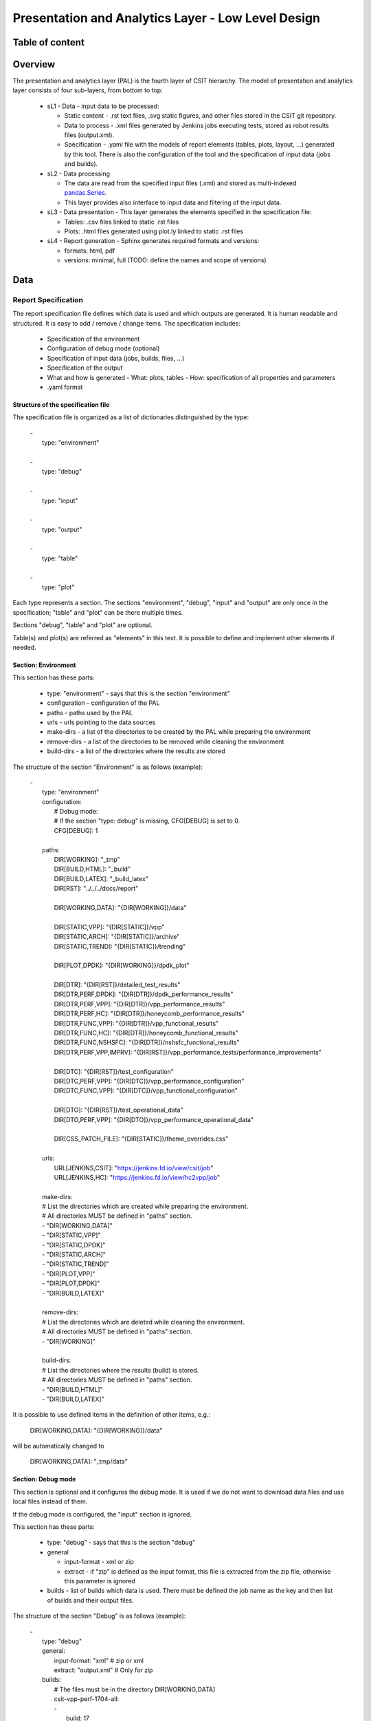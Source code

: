 ===================================================
Presentation and Analytics Layer - Low Level Design
===================================================

Table of content
----------------

 .. toctree:: .
    :maxdepth: 3


Overview
--------

The presentation and analytics layer (PAL) is the fourth layer of CSIT
hierarchy. The model of presentation and analytics layer consists of four
sub-layers, from bottom to top:

 - sL1 - Data - input data to be processed:

   - Static content - .rst text files, .svg static figures, and other files
     stored in the CSIT git repository.
   - Data to process - .xml files generated by Jenkins jobs executing tests,
     stored as robot results files (output.xml).
   - Specification - .yaml file with the models of report elements (tables,
     plots, layout, ...) generated by this tool. There is also the configuration
     of the tool and the specification of input data (jobs and builds).

 - sL2 - Data processing

   - The data are read from the specified input files (.xml) and stored as
     multi-indexed `pandas.Series <https://pandas.pydata.org/pandas-docs/stable/
     generated/pandas.Series.html>`_.
   - This layer provides also interface to input data and filtering of the input
     data.

 - sL3 - Data presentation - This layer generates the elements specified in the
   specification file:

   - Tables: .csv files linked to static .rst files
   - Plots: .html files generated using plot.ly linked to static .rst files

 - sL4 - Report generation - Sphinx generates required formats and versions:

   - formats: html, pdf
   - versions: minimal, full (TODO: define the names and scope of versions)


Data
----

Report Specification
````````````````````

The report specification file defines which data is used and which outputs are
generated. It is human readable and structured. It is easy to add / remove /
change items. The specification includes:

 - Specification of the environment
 - Configuration of debug mode (optional)
 - Specification of input data (jobs, builds, files, ...)
 - Specification of the output
 - What and how is generated
   - What: plots, tables
   - How: specification of all properties and parameters
 - .yaml format

Structure of the specification file
'''''''''''''''''''''''''''''''''''

The specification file is organized as a list of dictionaries distinguished by
the type:

 | -
 |   type: "environment"
 |
 | -
 |   type: "debug"
 |
 | -
 |   type: "input"
 |
 | -
 |   type: "output"
 |
 | -
 |   type: "table"
 |
 | -
 |   type: "plot"

Each type represents a section. The sections "environment", "debug", "input" and
"output" are only once in the specification; "table" and "plot" can be there
multiple times.

Sections "debug", "table" and "plot" are optional.

Table(s) and plot(s) are referred as "elements" in this text. It is possible to
define and implement other elements if needed.


Section: Environment
''''''''''''''''''''

This section has these parts:

 - type: "environment" - says that this is the section "environment"
 - configuration - configuration of the PAL
 - paths - paths used by the PAL
 - urls - urls pointing to the data sources
 - make-dirs - a list of the directories to be created by the PAL while
   preparing the environment
 - remove-dirs - a list of the directories to be removed while cleaning the
   environment
 - build-dirs - a list of the directories where the results are stored

The structure of the section "Environment" is as follows (example):

 | -
 |   type: "environment"
 |   configuration:
 |     # Debug mode:
 |     # If the section "type: debug" is missing, CFG[DEBUG] is set to 0.
 |     CFG[DEBUG]: 1
 |
 |   paths:
 |     DIR[WORKING]: "_tmp"
 |     DIR[BUILD,HTML]: "_build"
 |     DIR[BUILD,LATEX]: "_build_latex"
 |     DIR[RST]: "../../../docs/report"
 |
 |     DIR[WORKING,DATA]: "{DIR[WORKING]}/data"
 |
 |     DIR[STATIC,VPP]: "{DIR[STATIC]}/vpp"
 |     DIR[STATIC,ARCH]: "{DIR[STATIC]}/archive"
 |     DIR[STATIC,TREND]: "{DIR[STATIC]}/trending"
 |
 |     DIR[PLOT,DPDK]: "{DIR[WORKING]}/dpdk_plot"
 |
 |     DIR[DTR]: "{DIR[RST]}/detailed_test_results"
 |     DIR[DTR,PERF,DPDK]: "{DIR[DTR]}/dpdk_performance_results"
 |     DIR[DTR,PERF,VPP]: "{DIR[DTR]}/vpp_performance_results"
 |     DIR[DTR,PERF,HC]: "{DIR[DTR]}/honeycomb_performance_results"
 |     DIR[DTR,FUNC,VPP]: "{DIR[DTR]}/vpp_functional_results"
 |     DIR[DTR,FUNC,HC]: "{DIR[DTR]}/honeycomb_functional_results"
 |     DIR[DTR,FUNC,NSHSFC]: "{DIR[DTR]}/nshsfc_functional_results"
 |     DIR[DTR,PERF,VPP,IMPRV]: "{DIR[RST]}/vpp_performance_tests/performance_improvements"
 |
 |     DIR[DTC]: "{DIR[RST]}/test_configuration"
 |     DIR[DTC,PERF,VPP]: "{DIR[DTC]}/vpp_performance_configuration"
 |     DIR[DTC,FUNC,VPP]: "{DIR[DTC]}/vpp_functional_configuration"
 |
 |     DIR[DTO]: "{DIR[RST]}/test_operational_data"
 |     DIR[DTO,PERF,VPP]: "{DIR[DTO]}/vpp_performance_operational_data"
 |
 |     DIR[CSS_PATCH_FILE]: "{DIR[STATIC]}/theme_overrides.css"
 |
 |   urls:
 |     URL[JENKINS,CSIT]: "https://jenkins.fd.io/view/csit/job"
 |     URL[JENKINS,HC]: "https://jenkins.fd.io/view/hc2vpp/job"
 |
 |   make-dirs:
 |   # List the directories which are created while preparing the environment.
 |   # All directories MUST be defined in "paths" section.
 |   - "DIR[WORKING,DATA]"
 |   - "DIR[STATIC,VPP]"
 |   - "DIR[STATIC,DPDK]"
 |   - "DIR[STATIC,ARCH]"
 |   - "DIR[STATIC,TREND]"
 |   - "DIR[PLOT,VPP]"
 |   - "DIR[PLOT,DPDK]"
 |   - "DIR[BUILD,LATEX]"
 |
 |   remove-dirs:
 |   # List the directories which are deleted while cleaning the environment.
 |   # All directories MUST be defined in "paths" section.
 |   - "DIR[WORKING]"
 |
 |   build-dirs:
 |   # List the directories where the results (build) is stored.
 |   # All directories MUST be defined in "paths" section.
 |   - "DIR[BUILD,HTML]"
 |   - "DIR[BUILD,LATEX]"

It is possible to use defined items in the definition of other items, e.g.:

 | DIR[WORKING,DATA]: "{DIR[WORKING]}/data"

will be automatically changed to

 | DIR[WORKING,DATA]: "_tmp/data"


Section: Debug mode
'''''''''''''''''''

This section is optional and it configures the debug mode. It is used if we
do not want to download data files and use local files instead of them.

If the debug mode is configured, the "input" section is ignored.

This section has these parts:

 - type: "debug" - says that this is the section "debug"
 - general

   - input-format - xml or zip
   - extract - if "zip" is defined as the input format, this file is extracted
     from the zip file, otherwise this parameter is ignored

 - builds - list of builds which data is used. There must be defined the job
   name as the key and then list of builds and their output files.

The structure of the section "Debug" is as follows (example):

 | -
 |   type: "debug"
 |   general:
 |     input-format: "xml"  # zip or xml
 |     extract: "output.xml"  # Only for zip
 |   builds:
 |     # The files must be in the directory DIR[WORKING,DATA]
 |     csit-vpp-perf-1704-all:
 |     -
 |       build: 17
 |       file: "{DIR[WORKING,DATA]}/csit-vpp-perf-1707-all__17__output.xml"


Section: Input
''''''''''''''

This section is mandatory if the debug mode is not used, and defines the data
which will be used to generate elements.

This section has these parts:

 - type: "input" - says that this section is the "input"
 - general - parameters common to all builds:

   - file-name: file to be downloaded
   - download-path: path to be added to url pointing to the file, e.g.:
     "{job}/{build}/robot/report/*zip*/{filename}"; {job}, {build} and
     {filename} are replaced by proper values defined in this section
   - extract: file to be extracted from downloaded zip file, e.g.: "output.xml";
     if xml file is downloaded, this parameter is ignored.

 - builds - list of jobs (keys) and numbers of builds which output data will be
   downloaded

The structure of the section "Input" is as follows (example from 17.07 report):

 | -
 |   type: "input"  # Ignored in the debug mode
 |   general:
 |     file-name: "robot-plugin.zip"
 |     download-path: "{job}/{build}/robot/report/*zip*/{filename}"
 |     extract: "output.xml"
 |   builds:
 |     csit-vpp-perf-1707-all:
 |     - 9
 |     - 10
 |     - 13
 |     - 14
 |     - 15
 |     - 16
 |     - 17
 |     - 18
 |     - 19
 |     - 21
 |     - 22
 |     csit-dpdk-perf-1704-all:
 |     - 1
 |     - 2
 |     - 3
 |     - 4
 |     - 5
 |     - 6
 |     - 7
 |     - 8
 |     - 9
 |     - 10
 |     csit-vpp-functional-1707-ubuntu1604-virl:
 |     - lastSuccessfulBuild
 |     hc2vpp-csit-perf-master-ubuntu1604:
 |     - 8
 |     - 9
 |     hc2vpp-csit-integration-1707-ubuntu1604:
 |     - lastSuccessfulBuild
 |     csit-nsh_sfc-verify-func-1707-ubuntu1604-virl:
 |     - 2
 |     csit-vpp-perf-1704-all:
 |     - 6
 |     - 7
 |     - 8
 |     - 9
 |     - 10
 |     - 12
 |     - 14
 |     - 15
 |     - 16
 |     - 17
 |     csit-dpdk-perf-1704-all:
 |     - 1
 |     - 2
 |     - 3
 |     - 4
 |     - 6
 |     - 7
 |     - 8
 |     - 9
 |     - 10
 |     - 11


Section: Output
'''''''''''''''

This section specifies which format(s) will be generated (html, pdf) and which
versions for each format will be generated.

This section has these parts:

 - type: "output" - says that this section is the "output"
 - format: html or pdf
 - version: defined for each format separately

The structure of the section "Output" is as follows (example):

 | -
 |   type: "output"
 |   format:
 |     html:
 |     - full
 |     pdf:
 |     - full
 |     - minimal

TODO: define the names of versions


Content of "minimal" version
~~~~~~~~~~~~~~~~~~~~~~~~~~~~

TODO: define the name and content of this version


Section: Table
''''''''''''''

This section defines a table to be generated. There can be 0 or more "table"
sections.

This section has these parts:

 - type: "table" - says that this section defines a table
 - algorithm: Algorithm which is used to generate the table. The other
   parameters in this section must provide all information needed by the used
   algorithm.
 - template: (optional) a .csv file used as a template while generating the
   table
 - output-file-ext: (optional) extension of the output file.
 - output-file: file which the table will be written to
 - columns: specification of table columns

   - title: The title used in the table header.
   - data: Specification of the data, it has two parts - command and arguments:

     - command:

       - template - take the data from template, arguments:

         - number of column in the template

       - data - take the data from the input data, arguments:

         - job which data will be used, e.g.: csit-vpp-perf-1707-all (all
           builds)
         - operation to be done with the data, e.g.: mean, stdev

       - operation - performs an operation with the data already in the table,
         arguments:

         - operation to be done, e.g.: relative_change - compute the relative
           change between two columns
         - numbers of columns which data will be used

 - data: Specify the jobs and builds which data is used to generate the table
 - filter: filter based on tags applied on the input data, if "template" is
   used, filtering is based on the template
 - parameters: Only these parameters will be put to the output data structure

The structure of the section "Table" is as follows (example):

 | -
 |   type: "table"
 |   title: "Performance improvements"
 |   algorithm: "table_performance_improvements"
 |   template: "templates/tmpl_performance_improvements.csv"
 |   output-file-ext: ".csv"
 |   output-file: "{DIR[WORKING]}/performance_improvements"
 |   columns:
 |   -
 |     title: "VPP Functionality"
 |     data: "template 1"
 |   -
 |     title: "Test Name"
 |     data: "template 2"
 |   -
 |     title: "VPP-16.09 mean [Mpps]"
 |     data: "template 3"
 |   -
 |     title: "VPP-17.01 mean [Mpps]"
 |     data: "template 4"
 |   -
 |     title: "VPP-17.04 mean [Mpps]"
 |     data: "template 5"
 |   -
 |     title: "VPP-17.07 mean [Mpps]"
 |     data: "data csit-vpp-perf-1707-all mean"
 |   -
 |     title: "VPP-17.07 stdev [Mpps]"
 |     data: "data csit-vpp-perf-1707-all stdev"
 |   -
 |     title: "17.04 to 17.07 change [%]"
 |     data: "operation relative_change 5 4"
 |   rows: "generated"
 |   data:
 |     csit-vpp-perf-1707-all:
 |     - 13
 |     - 16
 |     - 17
 |   filter: "template"
 |   parameters:
 |   - "throughput"


Section: Plot
'''''''''''''

This section defines a plot to be generated. There can be 0 or more "plot"
sections.

This section has these parts:

 - type: "plot" - says that this section defines a plot
 - output-file-format: (optional) format of the output file.
 - output-file: file which the plot will be written to
 - plot-type: Type of the plot. The other parameters in this section must
   provide all information needed by plot.ly to generate the plot. For example:

   - x-axis: x-axis title
   - y-axis: y-axis title

 - data: Specify the jobs and numbers of builds which data is used to generate
   the plot
 - filter: filter applied on the input data

The structure of the section "Plot" is as follows (example):

 | -
 |   type: "plot"
 |   plot-type: "performance-box"   # box, line
 |   output-file-type: "html"
 |   output-file: "{DIR[WORKING]}/path/to/my_plot.html"
 |   plot-title: "plot title"
 |   x-axis: "x-axis title"
 |   y-axis: "y-axis title"
 |   data:
 |     csit-vpp-perf-1707-all:
 |     - 9
 |     - 10
 |     - 13
 |     - 14
 |     - 15
 |     - 16
 |     - 17
 |     - 18
 |     - 19
 |     - 21
 |   filter:
 |     - "'64B' and 'BASE' and 'NDRDISC' and '1T1C' and ('L2BDMACSTAT' or 'L2BDMACLRN' or 'L2XCFWD') and not 'VHOST'"


Static content
``````````````

 - Manually created / edited files
 - .rst files, static .csv files, static pictures (.svg), ...
 - Stored in CSIT gerrit

No more details about the static content in this document.


Data to process
```````````````

The PAL processes tests results and other information produced by Jenkins jobs.
The data are now stored as robot results in Jenkins (TODO: store the data in
nexus) either as .zip and / or .xml files.


Data processing
---------------

As the first step, the data are downloaded and stored locally (typically on a
Jenkins slave). If .zip files are used, the given .xml files are extracted for
further processing.

Parsing of the .xml files is performed by a class derived from
"robot.api.ResultVisitor", only necessary methods are overridden. All and only
necessary data is extracted from .xml file and stored in a structured form.

The parsed data are stored as the multi-indexed pandas.Series data type. Its
structure is as follows:

 | <job name>
 |   <build>
 |     <metadata>
 |     <suites>
 |     <tests>

"job name", "build", "metadata", "suites", "tests" are indexes to access the
data. For example:

 | data =
 |
 | job 1 name:
 |   build 1:
 |     metadata: metadata
 |     suites: suites
 |     tests: tests
 |   ...
 |   build N:
 |     metadata: metadata
 |     suites: suites
 |     build 1: tests
 | ...
 | job M name:
 |   build 1:
 |     metadata: metadata
 |     suites: suites
 |     tests: tests
 |   ...
 |   build N:
 |     metadata: metadata
 |     suites: suites
 |     tests: tests

Using indexes data["job 1 name"]["build 1"]["tests"] (e.g.:
data["csit-vpp-perf-1704-all"]["17"]["tests"]) we get a list of all tests with
all tests data.

Data will not be accessible directly using indexes, but using getters and
filters.

**Structure of metadata:**

 | "metadata": {
 |     "version": "VPP version",
 |     "job": "Jenkins job name"
 |     "build": "Information about the build"
 | },

**Structure of suites:**

 | "suites": {
 |     "Suite name 1": {
 |         "doc": "Suite 1 documentation"
 |     }
 |     "Suite name N": {
 |         "doc": "Suite N documentation"
 |     }

**Structure of tests:**

 | "tests": {
 |     "ID": {
 |         "name": "Test name",
 |         "parent": "Name of the parent of the test",
 |         "doc": "Test documentation"
 |         "msg": "Test message"
 |         "tags": ["tag 1", "tag 2", "tag n"],
 |         "type": "PDR" | "NDR",
 |         "throughput": {
 |             "value": int,
 |             "unit": "pps" | "bps" | "percentage"
 |         },
 |         "latency": {
 |             "direction1": {
 |                 "100": {
 |                     "min": int,
 |                     "avg": int,
 |                     "max": int
 |                 },
 |                 "50": {  # Only for NDR
 |                     "min": int,
 |                     "avg": int,
 |                     "max": int
 |                 },
 |                 "10": {  # Only for NDR
 |                     "min": int,
 |                     "avg": int,
 |                     "max": int
 |                 }
 |             },
 |             "direction2": {
 |                 "100": {
 |                     "min": int,
 |                     "avg": int,
 |                     "max": int
 |                 },
 |                 "50": {  # Only for NDR
 |                     "min": int,
 |                     "avg": int,
 |                     "max": int
 |                 },
 |                 "10": {  # Only for NDR
 |                     "min": int,
 |                     "avg": int,
 |                     "max": int
 |                 }
 |             }
 |         },
 |         "lossTolerance": "lossTolerance"  # Only for PDR
 |         "vat-history": {
 |             "DUT1": " DUT1 VAT History",
 |             "DUT2": " DUT2 VAT History"
 |         },
 |         "show-run": "Show Run"
 |     },
 |     "ID" {
 |         # next test
 |     }

Note: ID is the lowercase full path to the test.


Data filtering
``````````````

The first step when generating an element is getting the data needed to
construct the element. The data are filtered from the processed input data.

The data filtering is based on:

 - job name(s)
 - build number(s)
 - tag(s)
 - required data - only this data is included in the output.

WARNING: The filtering is based on tags, so be careful with tagging.

For example, the element which specification includes:

 |   data:
 |     csit-vpp-perf-1707-all:
 |     - 9
 |     - 10
 |     - 13
 |     - 14
 |     - 15
 |     - 16
 |     - 17
 |     - 18
 |     - 19
 |     - 21
 |   filter:
 |     - "'64B' and 'BASE' and 'NDRDISC' and '1T1C' and ('L2BDMACSTAT' or 'L2BDMACLRN' or 'L2XCFWD') and not 'VHOST'"

will be constructed using data from the job "csit-vpp-perf-1707-all", all listed
builds and the tests which list of tags fulfils the condition specified in the
filter.

The output data structure for filtered test data is:

 | - job 1
 |   - build 1
 |     - test 1
 |       - parameter 1
 |       - parameter 2
 |       ...
 |       - parameter n
 |     ...
 |     - test n
 |     ...
 |   ...
 |   - build n
 | ...
 | - job n


Data analytics
``````````````

Data analytics part implements:

 - methods to compute statistical data from the filtered input data
 - trending
 - etc.


Data presentation
-----------------

Generates the plots an tables according to the report models specified in
specification file. The elements are generated using algorithms and data
specified in their models.

Tables
``````

 - tables are generated by algorithms implemented in PAL, the model includes the
   algorithm and all necessary information.
 - output format: csv
 - generated tables are stored in specified directories and linked to .rst files


Plots
`````

 - `plot.ly <https://plot.ly/>`_ is currently used to generate plots, the model
   includes the type of plot and all necessary information.
 - output format: html
 - generated plots are stored in specified directories and linked to .rst files


Report generation
-----------------

Report is generated using Sphinx and Read the docs template. PAL generates html
and pdf format. It is possible to define the content of report by specifying
the version (TODO: define the names and content of versions)

The process
```````````

1. Read the specification
2. Read the input data
3. Process the input data
4. For element (plot, table) defined in specification:

   a. Get the data needed to construct the element using a filter
   b. Generate the element
   c. Store the element

5. Generate the report
6. Store the report (Nexus)

The process is model driven. The elements’ models (tables, plots and report
itself) are defined in the specification file. Script reads the elements’ models
from specification file and generates the elements.

It is easy to add elements to be generated, if a new kind of element is
required, only a new algorithm is implemented and integrated.
